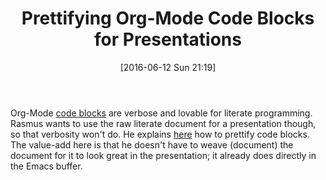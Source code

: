 #+BLOG: wisdomandwonder
#+POSTID: 10285
#+DATE: [2016-06-12 Sun 21:19]
#+OPTIONS: toc:nil num:nil todo:nil pri:nil tags:nil ^:nil
#+CATEGORY: Article
#+TAGS: Babel, Emacs, Ide, Lisp, Literate Programming, Programming Language, Reproducible research, elisp, org-mode
#+TITLE: Prettifying Org-Mode Code Blocks for Presentations

Org-Mode [[http://orgmode.org/manual/Working-With-Source-Code.html][code blocks]] are verbose and lovable for literate programming. Rasmus
wants to use the raw literate document for a presentation though, so that
verbosity won't do. He explains [[https://pank.eu/blog/pretty-babel-src-blocks.html][here]] how to prettify code blocks. The
value-add here is that he doesn't have to weave (document) the document for it
to look great in the presentation; it already does directly in the Emacs buffer.
